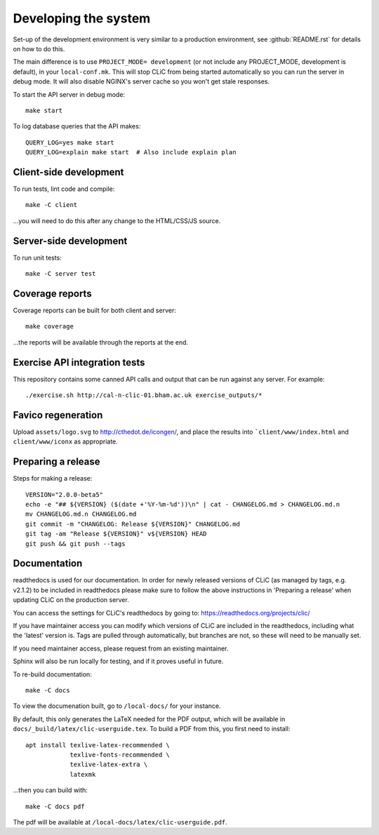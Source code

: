 Developing the system
=====================

Set-up of the development environment is very similar to a production
environment, see :github:`README.rst` for details on how to do this.

The main difference is to use ``PROJECT_MODE= development`` (or not include any
PROJECT_MODE, development is default), in your ``local-conf.mk``. This will stop
CLiC from being started automatically so you can run the server in debug mode.
It will also disable NGINX's server cache so you won't get stale responses.

To start the API server in debug mode::

    make start

To log database queries that the API makes::

     QUERY_LOG=yes make start
     QUERY_LOG=explain make start  # Also include explain plan

Client-side development
-----------------------

To run tests, lint code and compile::

    make -C client

...you will need to do this after any change to the HTML/CSS/JS source.

Server-side development
-----------------------

To run unit tests::

    make -C server test

Coverage reports
----------------

Coverage reports can be built for both client and server::

    make coverage

...the reports will be available through the reports at the end.

Exercise API integration tests
------------------------------

This repository contains some canned API calls and output that can be run against
any server. For example::

    ./exercise.sh http://cal-n-clic-01.bham.ac.uk exercise_outputs/*

Favico regeneration
-------------------

Upload ``assets/logo.svg`` to http://cthedot.de/icongen/, and place the results into
```client/www/index.html`` and ``client/www/iconx`` as appropriate.

Preparing a release
-------------------

Steps for making a release::

     VERSION="2.0.0-beta5"
     echo -e "## ${VERSION} ($(date +'%Y-%m-%d'))\n" | cat - CHANGELOG.md > CHANGELOG.md.n
     mv CHANGELOG.md.n CHANGELOG.md
     git commit -m "CHANGELOG: Release ${VERSION}" CHANGELOG.md
     git tag -am "Release ${VERSION}" v${VERSION} HEAD
     git push && git push --tags

Documentation
-------------

readthedocs is used for our documentation. In order for newly released versions of CLiC (as managed by tags, e.g. v2.1.2) to be included in readthedocs please make sure to follow the above instructions in 'Preparing a release' when updating CLiC on the production server.

You can access the settings for CLiC's readthedocs by going to: https://readthedocs.org/projects/clic/

If you have maintainer access you can modify which versions of CLiC are included in the readthedocs, including what the 'latest' version is. Tags are pulled through automatically, but branches are not, so these will need to be manually set.

If you need maintainer access, please request from an existing maintainer.

Sphinx will also be run locally for testing, and if it proves useful in future.

To re-build documentation::

    make -C docs

To view the documenation built, go to ``/local-docs/`` for your instance.

By default, this only generates the LaTeX needed for the PDF output, which will
be available in ``docs/_build/latex/clic-userguide.tex``. To build a PDF from
this, you first need to install::

    apt install texlive-latex-recommended \
                texlive-fonts-recommended \
                texlive-latex-extra \
                latexmk

...then you can build with::

    make -C docs pdf

The pdf will be available at ``/local-docs/latex/clic-userguide.pdf``.
